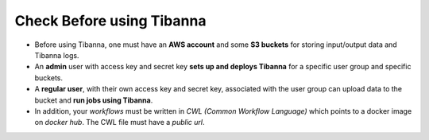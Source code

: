 ==========================
Check Before using Tibanna
==========================


- Before using Tibanna, one must have an **AWS account** and some **S3 buckets** for storing input/output data and Tibanna logs.
- An **admin** user with access key and secret key **sets up and deploys Tibanna** for a specific user group and specific buckets.
- A **regular user**, with their own access key and secret key, associated with the user group can upload data to the bucket and **run jobs using Tibanna**.
- In addition, your *workflows* must be written in *CWL (Common Workflow Language)* which points to a docker image on *docker hub*. The CWL file must have a *public url*.

